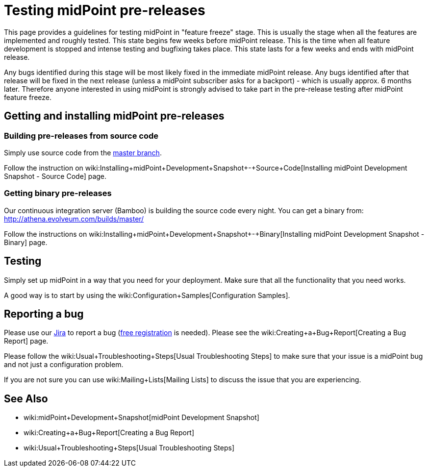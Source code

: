 = Testing midPoint pre-releases
:page-wiki-name: Testing midPoint pre-releases
:page-wiki-metadata-create-user: semancik
:page-wiki-metadata-create-date: 2015-07-13T15:30:05.536+02:00
:page-wiki-metadata-modify-user: semancik
:page-wiki-metadata-modify-date: 2015-07-13T15:30:05.536+02:00
:page-upkeep-status: orange

This page provides a guidelines for testing midPoint in "feature freeze" stage.
This is usually the stage when all the features are implemented and roughly tested.
This state begins few weeks before midPoint release.
This is the time when all feature development is stopped and intense testing and bugfixing takes place.
This state lasts for a few weeks and ends with midPoint release.

Any bugs identified during this stage will be most likely fixed in the immediate midPoint release.
Any bugs identified after that release will be fixed in the next release (unless a midPoint subscriber asks for a backport) - which is usually approx.
6 months later.
Therefore anyone interested in using midPoint is strongly advised to take part in the pre-release testing after midPoint feature freeze.


== Getting and installing midPoint pre-releases


=== Building pre-releases from source code

Simply use source code from the link:https://github.com/Evolveum/midpoint[master branch].

Follow the instruction on wiki:Installing+midPoint+Development+Snapshot+-+Source+Code[Installing midPoint Development Snapshot - Source Code] page.


===  Getting binary pre-releases

Our continuous integration server (Bamboo) is building the source code every night.
You can get a binary from: link:http://athena.evolveum.com/builds/master/[http://athena.evolveum.com/builds/master/]

Follow the instructions on wiki:Installing+midPoint+Development+Snapshot+-+Binary[Installing midPoint Development Snapshot - Binary] page.


== Testing

Simply set up midPoint in a way that you need for your deployment.
Make sure that all the functionality that you need works.

A good way is to start by using the wiki:Configuration+Samples[Configuration Samples].


== Reporting a bug

Please use our link:https://jira.evolveum.com[Jira] to report a bug (link:https://jira.evolveum.com/secure/Signup!default.jspa[free registration] is needed).
Please see the wiki:Creating+a+Bug+Report[Creating a Bug Report] page.

Please follow the wiki:Usual+Troubleshooting+Steps[Usual Troubleshooting Steps] to make sure that your issue is a midPoint bug and not just a configuration problem.

If you are not sure you can use wiki:Mailing+Lists[Mailing Lists] to discuss the issue that you are experiencing.


== See Also

* wiki:midPoint+Development+Snapshot[midPoint Development Snapshot]

* wiki:Creating+a+Bug+Report[Creating a Bug Report]

* wiki:Usual+Troubleshooting+Steps[Usual Troubleshooting Steps]